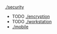 # security:
**** [[./security.org][./security]]
 + TODO [[./encryption.org][./encryption]]
 + TODO [[./workstation.org][./workstation]]
 + [[./mobile.org][./mobile]]

